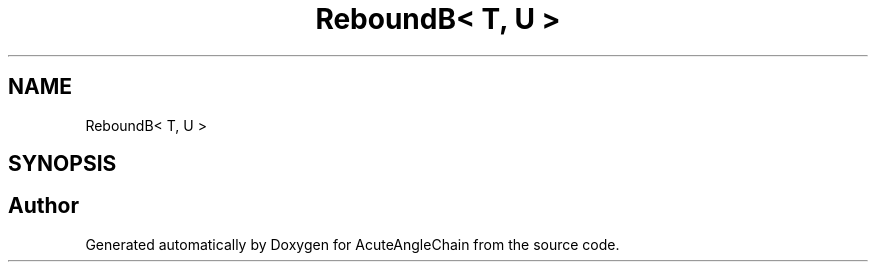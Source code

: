 .TH "ReboundB< T, U >" 3 "Sun Jun 3 2018" "AcuteAngleChain" \" -*- nroff -*-
.ad l
.nh
.SH NAME
ReboundB< T, U >
.SH SYNOPSIS
.br
.PP


.SH "Author"
.PP 
Generated automatically by Doxygen for AcuteAngleChain from the source code\&.
